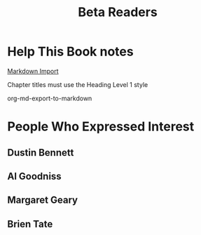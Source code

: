 :PROPERTIES:
:ID:       93FF0A9B-F54E-49D5-8154-640BBAE08D4D
:END:
#+title: Beta Readers
* Help This Book notes
[[https://useful-books.helpscoutdocs.com/article/22-formatting-your-markdown-project-for-import][Markdown Import]]

Chapter titles must use the Heading Level 1 style

org-md-export-to-markdown
* People Who Expressed Interest
** Dustin Bennett
** Al Goodniss
** Margaret Geary
** Brien Tate
